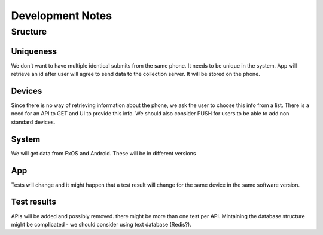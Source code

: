 =================
Development Notes
=================

Sructure
########

Uniqueness
----------
We don't want to have multiple identical submits from the same phone. It needs 
to be unique in the system. App will retrieve an id after user will agree to 
send data to the collection server. It will be stored on the phone.

Devices
-------
Since there is no way of retrieving information about the phone, we ask the 
user to choose this info from a list. There is a need for an API to GET and UI
to provide this info. We should also consider PUSH for users to be able to add
non standard devices.

System
------
We will get data from FxOS and Android. These will be in different versions

App
---
Tests will change and it might happen that a test result will change for the
same device in the same software version.

Test results
------------
APIs will be added and possibly removed. there might be more than one test per
API. Mintaining the database structure might be complicated - we should 
consider using text database (Redis?).
